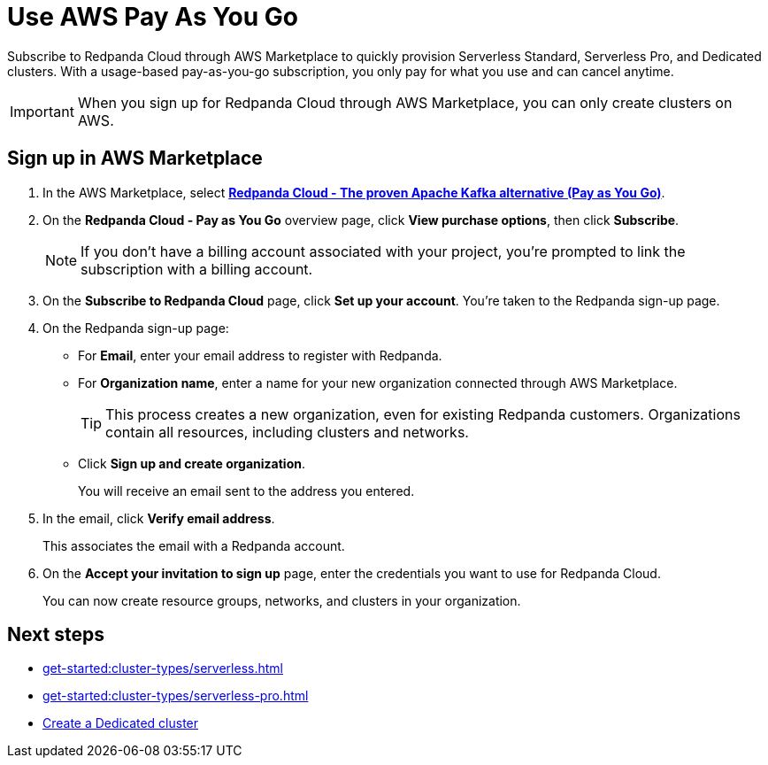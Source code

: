 = Use AWS Pay As You Go
:description: Subscribe to Redpanda in AWS Marketplace with pay-as-you-go billing, and cancel anytime.

Subscribe to Redpanda Cloud through AWS Marketplace to quickly provision Serverless Standard, Serverless Pro, and Dedicated clusters. With a usage-based pay-as-you-go subscription, you only pay for what you use and can cancel anytime. 

[IMPORTANT]
====
When you sign up for Redpanda Cloud through AWS Marketplace, you can only create clusters on AWS. 
====

== Sign up in AWS Marketplace

. In the AWS Marketplace, select https://aws.amazon.com/marketplace/pp/prodview-ecbu7wwsfh644?applicationId=AWSMPContessa&ref_=beagle&sr=0-3[**Redpanda Cloud - The proven Apache Kafka alternative (Pay as You Go)**^]. 

. On the **Redpanda Cloud - Pay as You Go** overview page, click **View purchase options**, then click **Subscribe**. 

+
[NOTE]
====
If you don't have a billing account associated with your project, you're prompted to link the subscription with a billing account.
====

. On the **Subscribe to Redpanda Cloud** page, click **Set up your account**. You're taken to the Redpanda sign-up page.

. On the Redpanda sign-up page: 
* For **Email**, enter your email address to register with Redpanda.
* For **Organization name**, enter a name for your new organization connected through AWS Marketplace. 
+ 
TIP: This process creates a new organization, even for existing Redpanda customers. Organizations contain all resources, including clusters and networks.
* Click **Sign up and create organization**.
+
You will receive an email sent to the address you entered.

. In the email, click **Verify email address**. 
+
This associates the email with a Redpanda account. 

. On the **Accept your invitation to sign up** page, enter the credentials you want to use for Redpanda Cloud. 
+
You can now create resource groups, networks, and clusters in your organization.

== Next steps

* xref:get-started:cluster-types/serverless.adoc[]
* xref:get-started:cluster-types/serverless-pro.adoc[]
* xref:get-started:cluster-types/dedicated/create-dedicated-cloud-cluster-aws.adoc#create-a-dedicated-cluster[Create a Dedicated cluster]